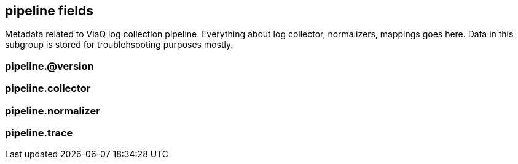 == pipeline fields

Metadata related to ViaQ log collection pipeline. Everything about log collector, normalizers, mappings goes here. Data in this subgroup is stored for troublehsooting purposes mostly.


=== pipeline.@version





=== pipeline.collector





=== pipeline.normalizer





=== pipeline.trace




